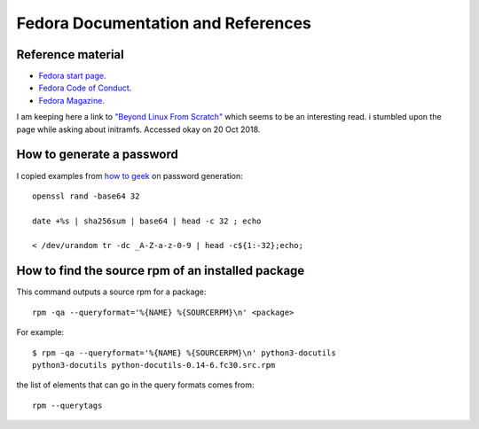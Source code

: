 .. _ref-fedora:

Fedora Documentation and References
===================================

Reference material
------------------

* `Fedora start page <https://start.fedoraproject.org/>`_.

* `Fedora Code of Conduct <https://getfedora.org/code-of-conduct>`_.

* `Fedora Magazine <http://fedoramagazine.org/>`_.


I am keeping here a link to `"Beyond Linux From Scratch"`_ which seems to
be an interesting read.  i stumbled upon the page while asking about
initramfs. Accessed okay on 20 Oct 2018.

.. _`"Beyond Linux From Scratch"`: http://www.linuxfromscratch.org/blfs/view/8.1/index.html

How to generate a password
--------------------------

I copied examples from `how to geek`_ on password generation::

    openssl rand -base64 32
    
    date +%s | sha256sum | base64 | head -c 32 ; echo
    
    < /dev/urandom tr -dc _A-Z-a-z-0-9 | head -c${1:-32};echo;

.. _`how to geek`:
   https://www.howtogeek.com/howto/30184/10-ways-to-generate-a-random-password-from-the-command-line/

How to find the source rpm of an installed package
--------------------------------------------------

This command outputs a source rpm for a package::

    rpm -qa --queryformat='%{NAME} %{SOURCERPM}\n' <package>

For example::

    $ rpm -qa --queryformat='%{NAME} %{SOURCERPM}\n' python3-docutils
    python3-docutils python-docutils-0.14-6.fc30.src.rpm

the list of elements that can go in the query formats comes from::

    rpm --querytags





